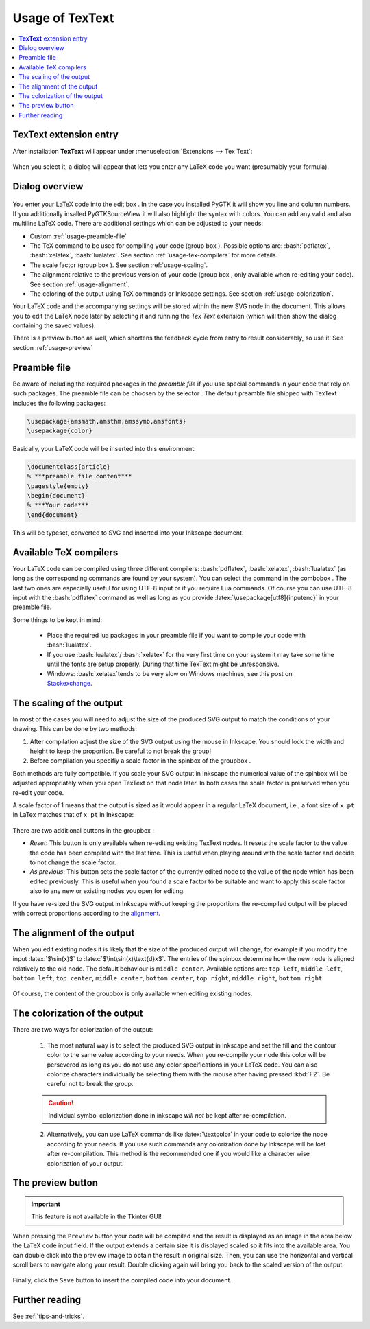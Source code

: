 .. |TexText| replace:: **TexText**

.. role:: bash(code)
   :language: bash
   :class: highlight

.. role:: latex(code)
   :language: latex
   :class: highlight

.. |usage-label-1| image:: images/annotation_label_1.png
            :height: 1em
            :width: 1em
            :target: usage-dialog-overview_

.. |usage-label-2| image:: images/annotation_label_2.png
            :height: 1em
            :width: 1em
            :target: usage-dialog-overview_

.. |usage-label-3| image:: images/annotation_label_3.png
            :height: 1em
            :width: 1em
            :target: usage-dialog-overview_

.. |usage-label-4| image:: images/annotation_label_4.png
            :height: 1em
            :width: 1em
            :target: usage-dialog-overview_

.. |usage-label-5| image:: images/annotation_label_5.png
            :height: 1em
            :width: 1em
            :target: usage-dialog-overview_

.. |usage-label-6| image:: images/annotation_label_6.png
            :height: 1em
            :width: 1em
            :target: usage-dialog-overview_

.. _usage:

Usage of |TexText|
==================

.. contents:: :local:

.. _usage-extension-entry:

|TexText| extension entry
-------------------------

After installation |TexText| will appear under :menuselection:`Extensions --> Tex Text`:

.. figure:: images/inkscape-extension.png
   :alt: Extension entry

When you select it, a dialog will appear that lets you enter any LaTeX
code you want (presumably your formula).

.. _usage-dialog-overview:

Dialog overview
---------------

.. figure:: images/textext-dialog-annotated.png
   :alt: Annotated TexText dialog


You enter your LaTeX code into the edit box |usage-label-5|. In the case you
installed PyGTK it will show you line and column numbers. If you
additionally insalled PyGTKSourceView it will also highlight the syntax
with colors. You can add any valid and also multiline LaTeX code.
There are additional settings which can be adjusted to your needs:

-  Custom :ref:`usage-preamble-file`
-  The TeX command to be used for compiling your code (group box |usage-label-2|).
   Possible options are: :bash:`pdflatex`, :bash:`xelatex`, :bash:`lualatex`. See
   section :ref:`usage-tex-compilers` for more details.
-  The scale factor (group box |usage-label-3|). See section :ref:`usage-scaling`.
-  The alignment relative to the previous version of your code (group
   box |usage-label-4|, only available when re-editing your code). See section :ref:`usage-alignment`.
-  The coloring of the output using TeX commands or Inkscape settings.
   See section :ref:`usage-colorization`.

Your LaTeX code and the accompanying settings will be stored within the
new SVG node in the document. This allows you to edit the LaTeX node
later by selecting it and running the *Tex Text* extension (which will
then show the dialog containing the saved values).

There is a preview button |usage-label-6| as well, which shortens the feedback cycle
from entry to result considerably, so use it! See section :ref:`usage-preview`

.. _usage-preamble-file:

Preamble file
-------------
Be aware of including the required packages in the *preamble file* if you
use special commands in your code that rely on such packages. The
preamble file can be choosen by the selector |usage-label-1|. The default preamble
file shipped with TexText includes the following packages:

.. code-block:: latex

    \usepackage{amsmath,amsthm,amssymb,amsfonts}
    \usepackage{color}

Basically, your LaTeX code will be inserted into this environment:

.. code-block:: latex

    \documentclass{article}
    % ***preamble file content***
    \pagestyle{empty}
    \begin{document}
    % ***Your code***
    \end{document}

This will be typeset, converted to SVG and inserted into your Inkscape
document.


.. _usage-tex-compilers:

Available TeX compilers
-----------------------

.. versionadded:: 0.8.0

Your LaTeX code can be compiled using three different compilers:
:bash:`pdflatex`, :bash:`xelatex`, :bash:`lualatex` (as long as the corresponding
commands are found by your system). You can select the command in the
combobox |usage-label-2|. The last two ones are especially useful for using UTF-8
input or if you require Lua commands. Of course you can use UTF-8 input
with the :bash:`pdflatex` command as well as long as you provide
:latex:`\usepackage[utf8]{inputenc}`
in your preamble file.

Some things to be kept in mind:

 - Place the required lua packages in your preamble file if you want to
   compile your code with :bash:`lualatex`.
 - If you use :bash:`lualatex`/ :bash:`xelatex` for the very first time on your
   system it may take some time until the fonts are setup properly.
   During that time TexText might be unresponsive.
 - Windows: :bash:`xelatex`\ tends to be very slow on Windows machines, see
   this post on
   `Stackexchange <https://tex.stackexchange.com/questions/357098/compiling-tex-files-with-xelatex-is-insanely-slow-on-my-windows-machine/357100>`__.

.. _usage-scaling:

The scaling of the output
-------------------------

In most of the cases you will need to adjust the size of the produced
SVG output to match the conditions of your drawing. This can be done by
two methods:

1. After compilation adjust the size of the SVG output using the mouse
   in Inkscape. You should lock the width and height to keep the
   proportion. Be careful to not break the group!
2. Before compilation you specifiy a scale factor in the spinbox of the
   groupbox |usage-label-3|.

Both methods are fully compatible. If you scale your SVG output in
Inkscape the numerical value of the spinbox will be adjusted
appropriately when you open TexText on that node later. In both cases
the scale factor is preserved when you re-edit your code.

A scale factor of 1 means that the output is sized as it would appear in
a regular LaTeX document, i.e., a font size of ``x pt`` in LaTex matches
that of ``x pt`` in Inkscape:

.. figure:: images/texttext-fontsize-example.png
   :alt: Font size example


There are two additional buttons in the groupbox |usage-label-3|:

-  *Reset*: This button is only available when re-editing existing
   TexText nodes. It resets the scale factor to the value the code has
   been compiled with the last time. This is useful when playing around
   with the scale factor and decide to not change the scale factor.
-  *As previous*: This button sets the scale factor of the currently
   edited node to the value of the node which has been edited
   previously. This is useful when you found a scale factor to be
   suitable and want to apply this scale factor also to any new or
   existing nodes you open for editing.

If you have re-sized the SVG output in Inkscape *without* keeping the
proportions the re-compiled output will be placed with correct
proportions according to the `alignment <usage-alignment_>`_.

.. _usage-alignment:

The alignment of the output
---------------------------

.. versionadded:: 0.8.0

When you edit existing nodes it is likely that the size of the produced
output will change, for example if you modify the input :latex:`$\sin(x)$` to
:latex:`$\int\sin(x)\text{d}x$`. The entries of the spinbox |usage-label-4| determine how
the new node is aligned relatively to the old node. The default
behaviour is ``middle center``. Available options are: ``top left``,
``middle left``, ``bottom left``, ``top center``, ``middle center``,
``bottom center``, ``top right``, ``middle right``, ``bottom right``.

.. figure:: images/textext-alignment-example.png
   :alt: Alignment example


Of course, the content of the groupbox |usage-label-4| is only available when
editing existing nodes.

.. _usage-colorization:

The colorization of the output
------------------------------

There are two ways for colorization of the output:

 1. The most natural way is to select the produced SVG output in Inkscape and set the fill
    **and** the contour color to the same value according to your needs.
    When you re-compile your node this color will be persevered as long as
    you do not use any color specifications in your LaTeX code. You can also
    colorize characters individually be selecting them with the mouse after
    having pressed :kbd:`F2`. Be careful not to break the group.

 .. caution::

    Individual symbol colorization done in inkscape *will not* be kept after
    re-compilation.


 2. Alternatively, you can use LaTeX commands like
    :latex:`\textcolor` in your code to colorize the node according to your
    needs. If you use such commands any colorization done by Inkscape will
    be lost after re-compilation. This method is the recommended one if you
    would like a character wise colorization of your output.


.. _usage-preview:

The preview button
------------------

.. important::

    This feature is not available in the Tkinter GUI!

When pressing the ``Preview`` button your code will be compiled and the result
is displayed as an image in the area below the LaTeX code input field. If the
output extends a certain size it is displayed scaled so it fits into the available
area. You can double click into the preview image to obtain the result in original
size. Then, you can use the horizontal and vertical scroll bars to navigate along
your result. Double clicking again will bring you back to the scaled version of the
output.

.. figure:: images/textext-dialog-preview.png
   :alt: Annotated TexText dialog

Finally, click the ``Save`` button to insert the compiled code into your document.


Further reading
---------------

See :ref:`tips-and-tricks`.
